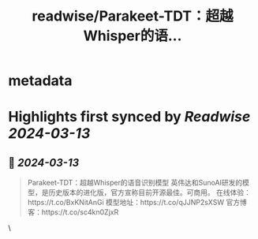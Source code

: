 :PROPERTIES:
:title: readwise/Parakeet-TDT：超越Whisper的语...
:END:


* metadata
:PROPERTIES:
:author: [[Gorden_Sun on Twitter]]
:full-title: "Parakeet-TDT：超越Whisper的语..."
:category: [[tweets]]
:url: https://twitter.com/Gorden_Sun/status/1752985888462942345
:image-url: https://pbs.twimg.com/profile_images/1522159828231409664/GPpXyPT1.jpg
:END:

* Highlights first synced by [[Readwise]] [[2024-03-13]]
** 📌 [[2024-03-13]]
#+BEGIN_QUOTE
Parakeet-TDT：超越Whisper的语音识别模型
英伟达和SunoAI研发的模型，是历史版本的进化版，官方宣称目前开源最佳。可商用。
在线体验：https://t.co/BxKNitAnGi
模型地址：https://t.co/qJJNP2sXSW
官方博客：https://t.co/sc4kn0ZjxR 
#+END_QUOTE\